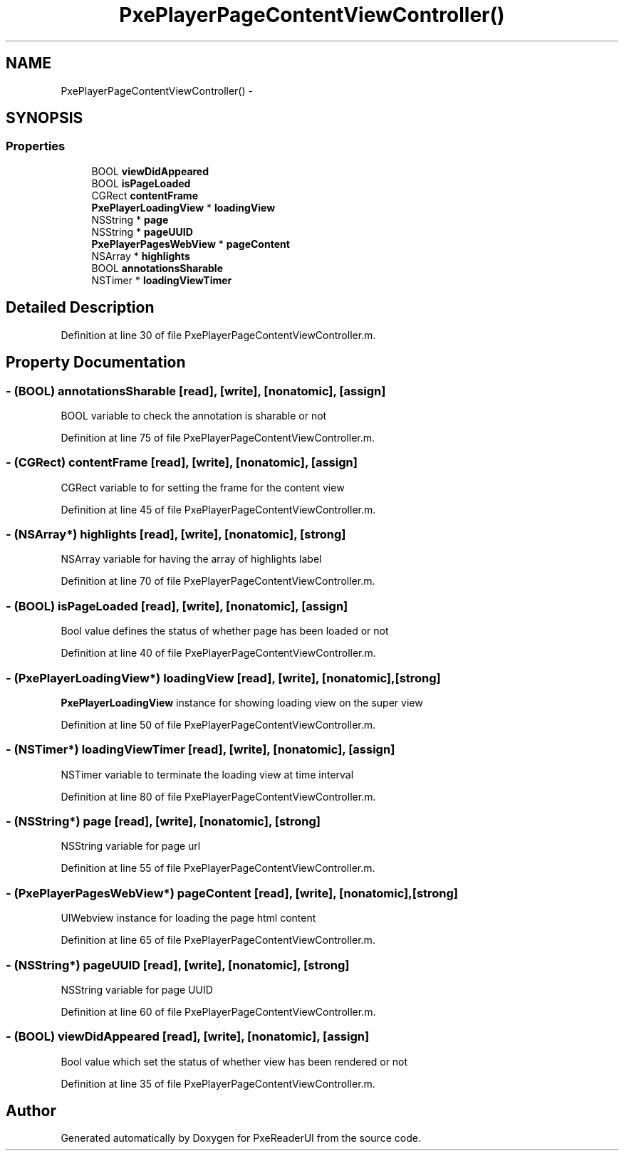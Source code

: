 .TH "PxePlayerPageContentViewController()" 3 "Mon Apr 28 2014" "PxeReaderUI" \" -*- nroff -*-
.ad l
.nh
.SH NAME
PxePlayerPageContentViewController() \- 
.SH SYNOPSIS
.br
.PP
.SS "Properties"

.in +1c
.ti -1c
.RI "BOOL \fBviewDidAppeared\fP"
.br
.ti -1c
.RI "BOOL \fBisPageLoaded\fP"
.br
.ti -1c
.RI "CGRect \fBcontentFrame\fP"
.br
.ti -1c
.RI "\fBPxePlayerLoadingView\fP * \fBloadingView\fP"
.br
.ti -1c
.RI "NSString * \fBpage\fP"
.br
.ti -1c
.RI "NSString * \fBpageUUID\fP"
.br
.ti -1c
.RI "\fBPxePlayerPagesWebView\fP * \fBpageContent\fP"
.br
.ti -1c
.RI "NSArray * \fBhighlights\fP"
.br
.ti -1c
.RI "BOOL \fBannotationsSharable\fP"
.br
.ti -1c
.RI "NSTimer * \fBloadingViewTimer\fP"
.br
.in -1c
.SH "Detailed Description"
.PP 
Definition at line 30 of file PxePlayerPageContentViewController\&.m\&.
.SH "Property Documentation"
.PP 
.SS "- (BOOL) annotationsSharable\fC [read]\fP, \fC [write]\fP, \fC [nonatomic]\fP, \fC [assign]\fP"
BOOL variable to check the annotation is sharable or not 
.PP
Definition at line 75 of file PxePlayerPageContentViewController\&.m\&.
.SS "- (CGRect) contentFrame\fC [read]\fP, \fC [write]\fP, \fC [nonatomic]\fP, \fC [assign]\fP"
CGRect variable to for setting the frame for the content view 
.PP
Definition at line 45 of file PxePlayerPageContentViewController\&.m\&.
.SS "- (NSArray*) highlights\fC [read]\fP, \fC [write]\fP, \fC [nonatomic]\fP, \fC [strong]\fP"
NSArray variable for having the array of highlights label 
.PP
Definition at line 70 of file PxePlayerPageContentViewController\&.m\&.
.SS "- (BOOL) isPageLoaded\fC [read]\fP, \fC [write]\fP, \fC [nonatomic]\fP, \fC [assign]\fP"
Bool value defines the status of whether page has been loaded or not 
.PP
Definition at line 40 of file PxePlayerPageContentViewController\&.m\&.
.SS "- (\fBPxePlayerLoadingView\fP*) loadingView\fC [read]\fP, \fC [write]\fP, \fC [nonatomic]\fP, \fC [strong]\fP"
\fBPxePlayerLoadingView\fP instance for showing loading view on the super view 
.PP
Definition at line 50 of file PxePlayerPageContentViewController\&.m\&.
.SS "- (NSTimer*) loadingViewTimer\fC [read]\fP, \fC [write]\fP, \fC [nonatomic]\fP, \fC [assign]\fP"
NSTimer variable to terminate the loading view at time interval 
.PP
Definition at line 80 of file PxePlayerPageContentViewController\&.m\&.
.SS "- (NSString*) page\fC [read]\fP, \fC [write]\fP, \fC [nonatomic]\fP, \fC [strong]\fP"
NSString variable for page url 
.PP
Definition at line 55 of file PxePlayerPageContentViewController\&.m\&.
.SS "- (\fBPxePlayerPagesWebView\fP*) pageContent\fC [read]\fP, \fC [write]\fP, \fC [nonatomic]\fP, \fC [strong]\fP"
UIWebview instance for loading the page html content 
.PP
Definition at line 65 of file PxePlayerPageContentViewController\&.m\&.
.SS "- (NSString*) pageUUID\fC [read]\fP, \fC [write]\fP, \fC [nonatomic]\fP, \fC [strong]\fP"
NSString variable for page UUID 
.PP
Definition at line 60 of file PxePlayerPageContentViewController\&.m\&.
.SS "- (BOOL) viewDidAppeared\fC [read]\fP, \fC [write]\fP, \fC [nonatomic]\fP, \fC [assign]\fP"
Bool value which set the status of whether view has been rendered or not 
.PP
Definition at line 35 of file PxePlayerPageContentViewController\&.m\&.

.SH "Author"
.PP 
Generated automatically by Doxygen for PxeReaderUI from the source code\&.
